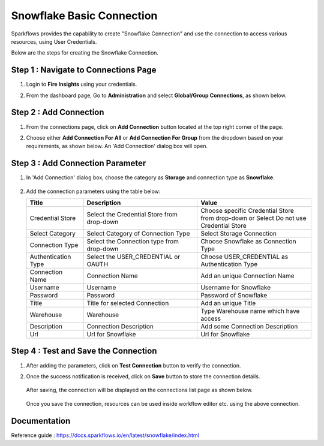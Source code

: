 Snowflake Basic Connection
=======

Sparkflows provides the capability to create "Snowflake Connection" and use the connection to access various resources, using User Credentials.

Below are the steps for creating the Snowflake Connection.

Step 1 : Navigate to Connections Page
-------------

#. Login to **Fire Insights** using your credentials.
#. From the dashboard page, Go to **Administration** and select **Global/Group Connections**, as shown below.

   .. figure:: ../../../..//_assets/credential_store/create-snowflake-connection/fire_admin_page.PNG
      :alt: Credential Store
      :width: 65%

Step 2 : Add Connection
-----------
#. From the connections page, click on **Add Connection** button located at the top right corner of the page.
#. Choose either **Add Connection For All** or **Add Connection For Group** from the dropdown based on your requirements, as shown below. An 'Add Connection' dialog box will open.

   .. figure:: ../../../..//_assets/credential_store/create-snowflake-connection/connections-add.png
      :alt: Credential Store
      :width: 65%

Step 3 : Add Connection Parameter
--------------------------
#. In 'Add Connection' dialog box, choose the category as **Storage** and connection type as **Snowflake**.

   .. figure:: ../../../..//_assets/credential_store/create-snowflake-connection/choose-snowflake.png
      :alt: Credential Store
      :width: 65%

#. Add the connection parameters using the table below:


   .. list-table:: 
      :widths: 10 20 20
      :header-rows: 1


      * - Title
        - Description
        - Value
      * - Credential Store  
        - Select the Credential Store from drop-down
        - Choose specific Credential Store from drop-down or Select Do not use Credential Store
      * - Select Category
        - Select Category of Connection Type
        - Select Storage Connection
      * - Connection Type 
        - Select the Connection type from drop-down
        - Choose Snowflake as Connection Type
      * - Authentication Type 
        - Select the USER_CREDENTIAL or OAUTH
        - Choose USER_CREDENTIAL as Authentication Type
      * - Connection Name
        - Connection Name
        - Add an unique Connection Name
      * - Username 
        - Username
        - Username for Snowflake
      * - Password
        - Password
        - Password of Snowflake
      * - Title 
        - Title for selected Connection
        - Add an unique Title
      * - Warehouse 
        - Warehouse
        - Type Warehouse name which have access
      * - Description
        - Connection Description
        - Add some Connection Description
      * - Url
        - Url for Snowflake
        - Url for Snowflake

   .. figure:: ../../../../_assets/credential_store/create-snowflake-connection/SFbasic-connection-parameter.png
      :alt: Credential Store
      :width: 50%       

   
  

Step 4 : Test and Save the Connection
-------------------------
#. After adding the parameters, click on **Test Connection** button to verify the connection.
#. Once the success notification is received, click on **Save** button to store the connection details.

   .. figure:: ../../../../_assets/credential_store/create-snowflake-connection/snowflake-basic.PNG
      :alt: Credential Store
      :width: 50%       

   After saving, the connection will be displayed on the connections list page as shown below.

   .. figure:: ../../../../_assets/credential_store/create-snowflake-connection/SF-connection.PNG
      :alt: Credential Store
      :width: 65%


   Once you save the connection, resources can be used inside workflow editor etc. using the above connection.

Documentation
-----

Reference guide : https://docs.sparkflows.io/en/latest/snowflake/index.html
